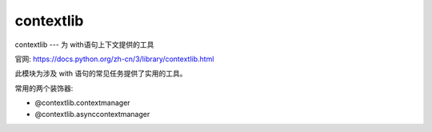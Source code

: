 =========================
contextlib
=========================


.. post:: 2023-02-20 22:06:49
  :tags: python, python标准库
  :category: 后端
  :author: YanQue
  :location: CD
  :language: zh-cn


contextlib --- 为 with语句上下文提供的工具

官网: https://docs.python.org/zh-cn/3/library/contextlib.html

此模块为涉及 with 语句的常见任务提供了实用的工具。

常用的两个装饰器:

- @contextlib.contextmanager
- @contextlib.asynccontextmanager

.. function:: @contextlib.contextmanager

  这个函数是一个 decorator ，它可以定义一个支持 with 语句上下文管理器的工厂函数，
  而不需要创建一个类或区 ``__enter__()`` 与 ``__exit__()`` 方法。

  尽管许多对象原生支持使用 with 语句，但有些需要被管理的资源并不是上下文管理器，
  并且没有实现 close() 方法而不能使用 contextlib.closing 。

  示例，展示如何确保正确的资源管理::

    from contextlib import contextmanager

    @contextmanager
    def managed_resource(*args, **kwds):
        # Code to acquire resource, e.g.:
        resource = acquire_resource(*args, **kwds)
        try:
            yield resource
        finally:
            # Code to release resource, e.g.:
            release_resource(resource)

    with managed_resource(timeout=3600) as resource:
        # Resource is released at the end of this block,
        # even if code in the block raises an exception

  被装饰的函数在被调用时，必须返回一个 generator 迭代器。
  这个迭代器必须只 yield 一个值出来，这个值会被用在 with 语句中，绑定到 as 后面的变量，如果给定了的话。

  当生成器发生 yield 时，嵌套在 with 语句中的语句体会被执行。
  语句体执行完毕离开之后，该生成器将被恢复执行。
  如果在该语句体中发生了未处理的异常，则该异常会在生成器发生 yield 时重新被引发。
  因此，你可以使用 try...except...finally 语句来捕获该异常（如果有的话），或确保进行了一些清理。
  如果仅出于记录日志或执行某些操作（而非完全抑制异常）的目的捕获了异常，生成器必须重新引发该异常。
  否则生成器的上下文管理器将向 with 语句指示该异常已经被处理，程序将立即在 with 语句之后恢复并继续执行。

  contextmanager() 使用 ContextDecorator 因此它创建的上下文管理器不仅可以用在 with 语句中，还可以用作一个装饰器。
  当它用作一个装饰器时，每一次函数调用时都会隐式创建一个新的生成器实例
  （这使得 contextmanager() 创建的上下文管理器满足了支持多次调用以用作装饰器的需求，而非“一次性”的上下文管理器）。

.. function:: @contextlib.asynccontextmanager

  与 contextmanager() 类似，但创建的是 asynchronous context manager 异步的上下文管理器 。

  这个函数是一个 decorator ，它可以定义一个支持 async with 语句的异步上下文管理器的工厂函数，
  而不需要创建一个类或区分 ``__aenter__()`` 与 ``__aexit__()`` 方法。它必须被作用在一个 asynchronous generator 函数上

  一个简单的示例::

    from contextlib import asynccontextmanager

    @asynccontextmanager
    async def get_connection():
        conn = await acquire_db_connection()
        try:
            yield conn
        finally:
            await release_db_connection(conn)

    async def get_all_users():
        async with get_connection() as conn:
            return conn.query('SELECT ...')

  3.7 新版功能.

  使用 asynccontextmanager() 定义的 **上下文管理器可以用作装饰器**::

    import time
    from contextlib import asynccontextmanager

    @asynccontextmanager
    async def timeit():
        now = time.monotonic()
        try:
            yield
        finally:
            print(f'it took {time.monotonic() - now}s to run')

    @timeit()
    async def main():
        # ... async code ...

  用作装饰器时，每次函数调用都会隐式创建一个新的生成器实例。
  这使得由 asynccontextmanager() 创建的 “一次性” 上下文管理器能够满足作为装饰器所需要的支持多次调用的要求。

  在 3.10 版更改: 使用 asynccontextmanager() 创建的异步上下文管理器可以用作装饰器。

.. function:: contextlib.closing(thing)

  返回一个在语句块执行完成时关闭 things 的上下文管理器。这基本上等价于::

    from contextlib import contextmanager

    @contextmanager
    def closing(thing):
        try:
            yield thing
        finally:
            thing.close()

  并允许你编写这样的代码::

    from contextlib import closing
    from urllib.request import urlopen

    with closing(urlopen('https://www.python.org')) as page:
        for line in page:
            print(line)

  而无需显式地关闭 page 。 即使发生错误，在退出 with 语句块时， page.close() 也同样会被调用。

.. function:: contextlib.aclosing(thing)

  返回一个在语句块执行完成时调用 aclose() 方法来关闭 things 的异步上下文管理器。这基本上等价于::

    from contextlib import asynccontextmanager

    @asynccontextmanager
    async def aclosing(thing):
        try:
            yield thing
        finally:
            await thing.aclose()

  重要的是，aclosing() 支持在异步生成器因遭遇 break 或异常而提前退出时对其执行确定性的清理。 例如::

    from contextlib import aclosing

    async with aclosing(my_generator()) as values:
        async for value in values:
            if value == 42:
                break

  此模块将确保生成器的异步退出代码在与其迭代相同的上下文中执行
  （这样异常和上下文变量将能按预期工作，并且退出代码不会在其所依赖的某些任务的生命期结束后继续运行）。

  3.10 新版功能.






